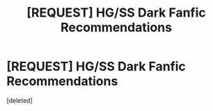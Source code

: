 #+TITLE: [REQUEST] HG/SS Dark Fanfic Recommendations

* [REQUEST] HG/SS Dark Fanfic Recommendations
:PROPERTIES:
:Score: 0
:DateUnix: 1485921926.0
:DateShort: 2017-Feb-01
:FlairText: Request
:END:
[deleted]

